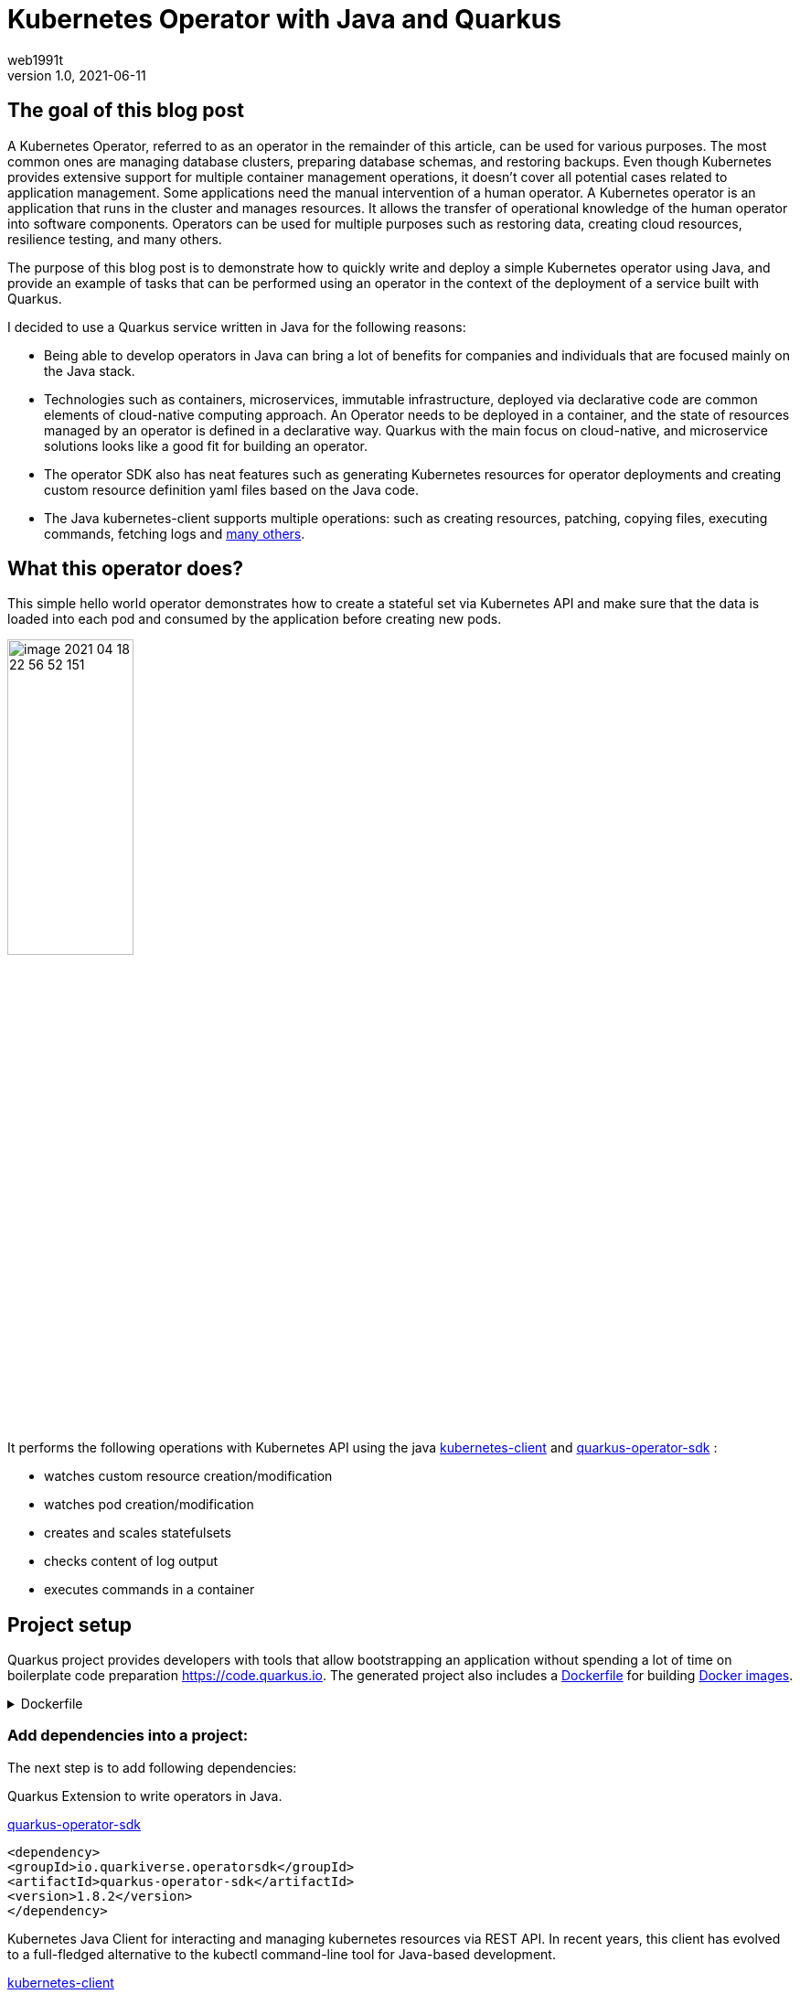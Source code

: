 = Kubernetes Operator with Java and Quarkus
web1991t
v1.0, 2021-06-11
:title: Kubernetes Operator with Java and Quarkus
:tags: [quarkus, kubernetes, java, kubernetes-operator]

== The goal of this blog post
A Kubernetes Operator, referred to as an operator in the remainder of this article, can be used for various purposes. The most common ones are managing database clusters, preparing database schemas, and restoring backups.
Even though Kubernetes provides extensive support for multiple container management operations, it doesn't cover all potential cases related to application management. Some applications need the manual intervention of a human operator. A Kubernetes operator is an application that runs in the cluster and manages resources.
It allows the transfer of operational knowledge of the human operator into software components. Operators can be used for multiple purposes such as restoring data, creating cloud resources, resilience testing, and many others.

The purpose of this blog post is to demonstrate how to quickly write and deploy a simple Kubernetes operator using Java, and provide an example of tasks that can be performed using an operator in the context of the deployment of a service built with Quarkus.

I decided to use a Quarkus service written in Java for the following reasons:

* Being able to develop operators in Java can bring a lot of benefits for companies and individuals that are focused mainly on the Java stack.
* Technologies such as containers, microservices, immutable infrastructure, deployed via declarative code are common elements of cloud-native computing approach. An Operator needs to be deployed in a container, and the state of resources managed by an operator is defined in a declarative way. Quarkus with the main focus on cloud-native, and microservice solutions looks like a good fit for building an operator.
* The operator SDK also has neat features such as generating Kubernetes resources for operator deployments and creating custom resource definition yaml files based on the Java code.
* The Java kubernetes-client supports multiple operations: such as creating resources, patching, copying files,  executing commands, fetching logs and
https://github.com/fabric8io/kubernetes-client/tree/master/kubernetes-examples/src/main/java/io/fabric8/kubernetes/examples[many others].

== What this operator does?

This simple hello world operator demonstrates how to create a stateful set via Kubernetes API and make sure that the data is loaded into each pod and consumed by the application before creating new pods.

image::../media/2021-06-11-kubernetes-operator-with-java-and-quarkus/image-2021-04-18-22-56-52-151.png[width=40%, align="center"]

It performs the following operations with Kubernetes API using the java  https://github.com/kubernetes-client/java[kubernetes-client] and https://github.com/quarkiverse/quarkus-operator-sdk[quarkus-operator-sdk] :

* watches custom resource creation/modification
* watches pod creation/modification
* creates and scales statefulsets
* checks content of log output
* executes commands in a container

== Project setup

Quarkus project provides developers with tools that allow bootstrapping an application without spending a lot of time on boilerplate code preparation https://code.quarkus.io. The generated project also includes a https://docs.docker.com/engine/reference/builder/[Dockerfile] for building https://docs.docker.com/engine/reference/commandline/images/[Docker images].

.Dockerfile
[%collapsible]
====
[,Dockerfile]
----
FROM registry.access.redhat.com/ubi8/ubi-minimal:8.3
WORKDIR /work/
RUN chown 1001 /work \
    && chmod "g+rwX" /work \
    && chown 1001:root /work
COPY --chown=1001:root target/*-runner /work/application

EXPOSE 8080
USER 1001

CMD ["./application", "-Dquarkus.http.host=0.0.0.0"]
----
====

=== Add dependencies into a project:

The next step is to add following dependencies:

Quarkus Extension to write operators in Java.

https://github.com/quarkiverse/quarkus-operator-sdk[quarkus-operator-sdk]
[,xml]
----
<dependency>
<groupId>io.quarkiverse.operatorsdk</groupId>
<artifactId>quarkus-operator-sdk</artifactId>
<version>1.8.2</version>
</dependency>
----

Kubernetes Java Client for interacting and managing kubernetes resources via REST API.
In recent years, this client has evolved to a full-fledged alternative to the kubectl command-line tool for Java-based development.

https://github.com/kubernetes-client/java[kubernetes-client]
[,xml]
----
<dependency>
 <groupId>io.kubernetes</groupId>
 <artifactId>client-java</artifactId>
 <version>12.0.0</version>
</dependency>
----

To facilitate local development we need to create a proxy connection between Kubernetes cluster API and a local machine.

----
kubectl --namespace kube-system --disable-filter=true proxy kube-apiserver-kind-control-plane
----

Additionally, some extra steps are required to configure a local development environment. In the following snippet of code, I disabled certificates validation and provided Kubernetes API endpoint name and default namespace.

----
quarkus.kubernetes-client.trust-certs=false
quarkus.kubernetes-client.namespace=default
quarkus.kubernetes-client.master-url=http://127.0.0.1:8001/
----

== Kubernetes custom resource definitions

It's possible to extend the Kubernetes API with custom resources in order to store and modify the desired object specification and state.

Based on the content of the classes in the below application, it generates https://kubernetes.io/docs/tasks/extend-kubernetes/custom-resources/custom-resource-definitions/[custom-resource-definitions] which can be used to create https://kubernetes.io/docs/concepts/extend-kubernetes/api-extension/custom-resources/[custom-resources]. When the application starts it outputs yaml, which is the custom resource definitions to a file in the _./target/kubernetes/_ directory.

Create a custom resource definition which extends the existing Kubernetes API.

.HelloWorld.java
[,java]
----
@Group("example.com")
@Version("v1alpha1")
@ShortNames("hw")
public class HelloWorld extends CustomResource<HelloWorldSpec, HelloWorldStatus> implements Namespaced {

   private HelloWorldSpec spec;
   private HelloWorldStatus status;

   // {...}
}
----

Creating specification fields of the custom resource.

.HelloWorldSpec.java
[,java]
----
public class HelloWorldSpec {

   private String name;
   private String image;
   private String data;
   private int replicas;

   // {...}
}
----

The status fields of the custom resource is used to store the status of the replica set. In this particular case, it is used to count the number of deployed pods.

.HelloWorldStatus.java
[,java]
----
public class HelloWorldStatus {

   private Integer readyReplicas = 0;

   // {...}
}
----

Create a custom resource of kind HelloWorld.

[,yaml]
.hello-world-example.yaml
----
apiVersion: example.com/v1alpha1
kind: HelloWorld
metadata:
  name: hello-world-example
spec:
  name: hello-world
  image: busybox
  replicas: 3
  data: |
   Example of injected data
----

----
kubectl create -f hello-world-example.yaml
----


== A client to connect to the Kubernetes API

.KubernetesClientProducer.java
[,java]
----
@Singleton
public class KubernetesClientProducer {

   @Produces
   public KubernetesClient kubernetesClient() {
       return new DefaultKubernetesClient(command in container);
   }
}
----

A controller which listens to custom resource creation and updates
[,java]
----
@Controller(namespaces = "default")
public class HelloWorldController  implements ResourceController<HelloWorld> {

   / ... /

   @Override
   public DeleteControl deleteResource(HelloWorld resource, Context<HelloWorld> context) {...}

   @Override
   public UpdateControl<HelloWorld> createOrUpdateResource(HelloWorld helloWorldRequest, Context<HelloWorld> context) {...}

   @Override
   public void init(EventSourceManager eventSourceManager) {...}
}
----

== Some logic to give an example of what can be done with an operator

When the custom resource HelloWorld is created or updated the operator receives an event. Based on this event it creates a stateful set according to custom object content.

image::../media/2021-06-11-kubernetes-operator-with-java-and-quarkus/image-2021-04-18-22-37-49-046.png[width=50%, align="center"]


.HelloWorldController.java
[%collapsible]
====
[,java]
----
@Override
public UpdateControl<HelloWorld> createOrUpdateResource(HelloWorld helloWorldRequest, Context<HelloWorld> context) {
   final var spec = helloWorldRequest.getSpec();

   StatefulSet statefulset = kubernetesClient.apps().statefulSets().withName(spec.getName()).get();

   if(statefulset == null) {
       log.info("Create statefulset " + spec.getName());

       statefulset = new StatefulSetBuilder()
               .withNewMetadata()
               .withName(spec.getName())
               .endMetadata()
               .withNewSpec()
               .withReplicas(1)
               .withNewTemplate()
               .withNewMetadata()
               .addToLabels("app", spec.getName())
               .endMetadata()
               .withNewSpec()
               .addNewContainer()
               .withName(spec.getName())
               .withImage(spec.getImage())
               .withCommand("sh", "-c", "while sleep 5; do cat /tmp/data.txt; done")
               .addNewPort()
               .withContainerPort(80)
               .endPort()
               .endContainer()
               .endSpec()
               .endTemplate()
               .withNewSelector()
               .addToMatchLabels("app", spec.getName())
               .endSelector()
               .endSpec()
               .build();

       kubernetesClient.apps().statefulSets().inNamespace(namespace).create(statefulset);

       return UpdateControl.noUpdate();

   } else if (statefulset.getStatus().getReplicas() < spec.getReplicas()) {

       log.info("Scale statefulset up: " + spec.getName());

       kubernetesClient.apps()
               .statefulSets()
               .inNamespace(namespace).withName(spec.getName()).scale(statefulset.getStatus().getReplicas() + 1, true);

       return UpdateControl.noUpdate();

   } else if (statefulset.getStatus().getReplicas() > spec.getReplicas()) {

       log.info("Scale statefulset down: " + spec.getName());

       kubernetesClient.apps()
               .statefulSets()
               .inNamespace(namespace).withName(spec.getName()).scale(spec.getReplicas(), true);

       return UpdateControl.noUpdate();
   }

   return UpdateControl.noUpdate();
----
====

Containers are running the following command to check if the data is present in the container, and outputs an error to a log if data is not present.

----
"while sleep 5; do cat /tmp/data.txt; done"
----

PodWatcher watches pod creation and modification. This functionality provides the ability to dynamically react to changes of the cluster resources.

[,java]
----
public class PodWatcher {

private final KubernetesClient kubernetesClient;

void onStartup(@Observes StartupEvent startupEvent) throws IOException {

   public PodWatcher(KubernetesClient kubernetesClient) {
      this.kubernetesClient = kubernetesClient;
   }


   kubernetesClient.pods().watch(new Watcher<Pod>() {

   @Override
   public void eventReceived(Action action, Pod pod) {...}

   @Override
   public void onClose(WatcherException e) {...}
});

}
----

=== Start an operator

.QuarkusApplication.java
[,java]
----
@QuarkusMain
public class Main implements QuarkusApplication {

   @Inject
   Operator operator;

   public static void main(String... args) {
       Quarkus.run(Main.class, args);
   }

   @Override
   public int run(String... args) throws Exception {
       operator.start();
       Quarkus.waitForExit();
       return 0;
   }
}
----

When a pod is created, the operator fetches logs and
checks if the data from the custom object is present in the pod, in case if it is not present operator outputs data to a file in the pod.

[,java]
.PodWatcher.java
----
log.info("Get pod logs " + pod.getMetadata().getName());

String logs = kubernetesClient.pods()
        .inNamespace(namespace)
        .withName(podName)
        .getLog();

log.info("Check if data is available in pod " + pod.getMetadata().getName());

if (!logs.contains("Example of injected data")) {
    log.info("Inject data into pod " + podName);
    newExecWatch(kubernetesClient, namespace, podName, spec.getData());
}
----

----
echo "Example of injected data" > /tmp/data.txt
----

After executing a command, the operator checks the log of the current pod again. If the application has consumed the data, it adds one pod to the replica set cluster and repeats this operation until all desired pods are present and contain the data.

.PodWatcher.java
[,java]
----
kubernetesClient.apps().statefulSets().inNamespace(namespace).withName(name).scale(replicaSize + 1, true);
----

Full code of PodWatcher

.PodWatcher.java
[%collapsible]
====
[,java]
----
public class PodWatcher {

    @ConfigProperty(name = "quarkus.kubernetes-client.namespace")
    String namespace;

    ObjectMapper mapper = new ObjectMapper();

    private final KubernetesClient kubernetesClient;

    public PodWatcher(KubernetesClient kubernetesClient) {
        this.kubernetesClient = kubernetesClient;
    }

    private final Logger log = LoggerFactory.getLogger(PodWatcher.class);



    void onStartup(@Observes StartupEvent startupEvent) throws IOException {

        List<Pod> pods = kubernetesClient.pods().inNamespace(namespace).list().getItems();

        kubernetesClient.pods().watch(new Watcher<Pod>() {

            @Override
            public void eventReceived(Action action, Pod pod) {

                log.info("Received " + action + ", pod name " + pod.getMetadata().getName());

                CustomResourceDefinitionContext helloWorldCustomResource = CustomResourceDefinitionContext.fromCustomResourceType(HelloWorld.class);
                Map<String, Object> cr = kubernetesClient.customResource(helloWorldCustomResource).get(namespace, "hello-world-example");
                HelloWorldSpec spec = mapper.convertValue(cr.get("spec"), HelloWorldSpec.class);

                if (action == Action.ADDED) {

                    StatefulSet statefulset = kubernetesClient.apps().statefulSets().withName(spec.getName()).get();

                    String podName = pod.getMetadata().getName();

                    try {
                        Thread.sleep(10 * 1000L);
                    } catch (InterruptedException e) {
                        e.printStackTrace();
                    }

                    log.info("Get pod logs " + pod.getMetadata().getName());

                    String logs = kubernetesClient.pods()
                            .inNamespace(namespace)
                            .withName(podName)
                            .getLog();

                    log.info("Check if data is available in pod " + pod.getMetadata().getName());

                    if (!logs.contains("Example of injected data")) {
                        log.info("Inject data into pod " + podName);
                        newExecWatch(kubernetesClient, namespace, podName, spec.getData());
                    }

                    try {
                        Thread.sleep(10 * 1000L);
                    } catch (InterruptedException e) {
                        e.printStackTrace();
                    }

                    logs = kubernetesClient.pods()
                            .inNamespace(pod.getMetadata().getNamespace())
                            .withName(pod.getMetadata().getName())
                            .getLog();

                    if (logs.contains("Example of injected data")) {

                        log.info("Data is available in pod " + pod.getMetadata().getName());

                        if (spec.getReplicas() > statefulset.getStatus().getReplicas()) {

                            log.info("Scale statefulset size, current size " + spec.getName());

                            try {
                                scaleStatefulSet(namespace, spec.getName(), statefulset.getStatus().getReplicas());
                            } catch (Exception ex) {
                                log.error(ex.getMessage());
                            }


                        }
                        {
                            log.info("Statefulset size: " + statefulset.getStatus().getReplicas() + ", desired: " + statefulset.getStatus().getReplicas());
                        }


                    }

                }

            }

            @Override
            public void onClose(WatcherException e) {

            }
        });


    }

    private ExecWatch newExecWatch(KubernetesClient client, String namespace, String podName, String data) {
        return client.pods().inNamespace(namespace).withName(podName)
                .readingInput(System.in)
                .writingOutput(System.out)
                .writingError(System.err)
                .withTTY()
                .usingListener(new SimpleListener())
                .exec("sh", "-c", "echo \"" + data + "\" > /tmp/data.txt");
    }

    void scaleStatefulSet(String namespace, String name, int replicaSize) {

        log.info("Scale statefulset " + name);
        kubernetesClient.apps().statefulSets().inNamespace(namespace).withName(name).scale(replicaSize + 1, true);

    }

}
----
====


== Operator deployment in the cluster


The files for building docker images are generated during project creation by https://code.quarkus.io[quarkus.io] and the Kubernetes resources for operator deployment are generated by the operator SDK.

=== Build the application

----
./mvnw package
----

We can effortlessly build a docker image using a Dockerfile which was generated previously by https://code.quarkus.io[Quarkus bootstrap page].

----
docker build -f \
src/main/docker/Dockerfile.jvm \
-t user/k8-operator-quarkus-hello-world:1.0.0-SNAPSHOT .
----

=== Deploy the application

Before deploying an Operator to a cluster we need to apply the cluster role and role binding to provide an operator with all necessary permissions to execute API calls.

.cluster-rolebinding.yaml
[%collapsible]
====
[,yaml]
----
apiVersion: rbac.authorization.k8s.io/v1
kind: ClusterRole
metadata:
  name: quarkus-operatork-example
rules:
  - apiGroups:
      - ""
    resources:
      - pods
    verbs:
      - get
      - list
      - watch
      - create
      - update
      - delete
      - patch
  - apiGroups:
      - apiextensions.k8s.io
    resources:
      - customresourcedefinitions
    verbs:
      - get
      - list
      - watch
      - create
      - update
      - delete
      - patch
  - apiGroups:
      - example.com
      - helloworlds.example.com
    resources:
      - helloworlds
    verbs:
      - get
      - list
      - watch
      - create
      - update
      - delete
      - patch
---
apiVersion: rbac.authorization.k8s.io/v1
kind: ClusterRoleBinding
metadata:
  name: code-with-quarkus-admin
subjects:
  - kind: ServiceAccount
    name: code-with-quarkus
    namespace: default
roleRef:
  kind: ClusterRole
  name: quarkus-operator-example
  apiGroup: ""
----
====

----
kubectl apply -f deployment/cluster-rolebinding.yaml
----

Deploy an operator in a cluster using auto-generated kubernetes resources such as https://kubernetes.io/docs/reference/access-authn-authz/rbac/[RBAC], https://kubernetes.io/docs/concepts/services-networking/service/[Service], https://kubernetes.io/docs/tasks/configure-pod-container/configure-service-account/[ServiceAccount], or/and https://kubernetes.io/docs/concepts/workloads/controllers/deployment/[Deployment].

----
kubectl apply -f target/kubernetes/kubernetes.yml
----

.kubernetes.yml
[%collapsible]
====
[,yaml]
----
---
apiVersion: v1
kind: ServiceAccount
metadata:
  annotations:
    app.quarkus.io/build-timestamp: 2021-04-18 - 14:25:30 +0000
  labels:
    app.kubernetes.io/version: 1.0.0-SNAPSHOT
    app.kubernetes.io/name: k8-operator-quarkus-hello-world
  name: k8-operator-quarkus-hello-world
---
apiVersion: v1
kind: Service
metadata:
  annotations:
    app.quarkus.io/build-timestamp: 2021-04-18 - 14:25:30 +0000
  labels:
    app.kubernetes.io/name: k8-operator-quarkus-hello-world
    app.kubernetes.io/version: 1.0.0-SNAPSHOT
  name: k8-operator-quarkus-hello-world
spec:
  ports:
  - name: http
    port: 8877
    targetPort: 8877
  selector:
    app.kubernetes.io/name: k8-operator-quarkus-hello-world
    app.kubernetes.io/version: 1.0.0-SNAPSHOT
  type: ClusterIP
---
apiVersion: rbac.authorization.k8s.io/v1
kind: RoleBinding
metadata:
  name: k8-operator-quarkus-hello-world-view
roleRef:
  kind: ClusterRole
  apiGroup: rbac.authorization.k8s.io
  name: view
subjects:
- kind: ServiceAccount
  name: k8-operator-quarkus-hello-world
---
apiVersion: apps/v1
kind: Deployment
metadata:
  annotations:
    app.quarkus.io/build-timestamp: 2021-04-18 - 14:25:30 +0000
  labels:
    app.kubernetes.io/version: 1.0.0-SNAPSHOT
    app.kubernetes.io/name: k8-operator-quarkus-hello-world
  name: k8-operator-quarkus-hello-world
spec:
  replicas: 1
  selector:
    matchLabels:
      app.kubernetes.io/version: 1.0.0-SNAPSHOT
      app.kubernetes.io/name: k8-operator-quarkus-hello-world
  template:
    metadata:
      annotations:
        app.quarkus.io/build-timestamp: 2021-04-18 - 14:25:30 +0000
      labels:
        app.kubernetes.io/version: 1.0.0-SNAPSHOT
        app.kubernetes.io/name: k8-operator-quarkus-hello-world
    spec:
      containers:
      - env:
        - name: KUBERNETES_NAMESPACE
          valueFrom:
            fieldRef:
              fieldPath: metadata.namespace
        image: user/k8-operator-quarkus-hello-world:1.0.0-SNAPSHOT
        imagePullPolicy: Always
        livenessProbe:
          failureThreshold: 3
          httpGet:
            path: /q/health/live
            port: 8877
            scheme: HTTP
          initialDelaySeconds: 0
          periodSeconds: 30
          successThreshold: 1
          timeoutSeconds: 10
        name: k8-operator-quarkus-hello-world
        ports:
        - containerPort: 8877
          name: http
          protocol: TCP
        readinessProbe:
          failureThreshold: 3
          httpGet:
            path: /q/health/ready
            port: 8877
            scheme: HTTP
          initialDelaySeconds: 0
          periodSeconds: 30
          successThreshold: 1
          timeoutSeconds: 10
      serviceAccount: k8-operator-quarkus-hello-world

----
====

== The final check

After some time we can validate that the replica set is deployed, and the data is injected into each pod.

image::../media/2021-06-11-kubernetes-operator-with-java-and-quarkus/image-2021-04-30-15-48-45-405.png[width=40%, align="left"]

https://github.com/web1991t/k8-operator-quarkus-hello-world[Source code]

Helpful links:

* https://github.com/quarkiverse/quarkus-operator-sdk[quarkus-operator-sdk]
* https://quarkus.io/guides/kubernetes-client[kubernetes-client]
* https://github.com/java-operator-sdk/[java-operator-sdk]
* https://kubernetes.io/docs/concepts/extend-kubernetes/operator/[extend-kubernetes/operator]
